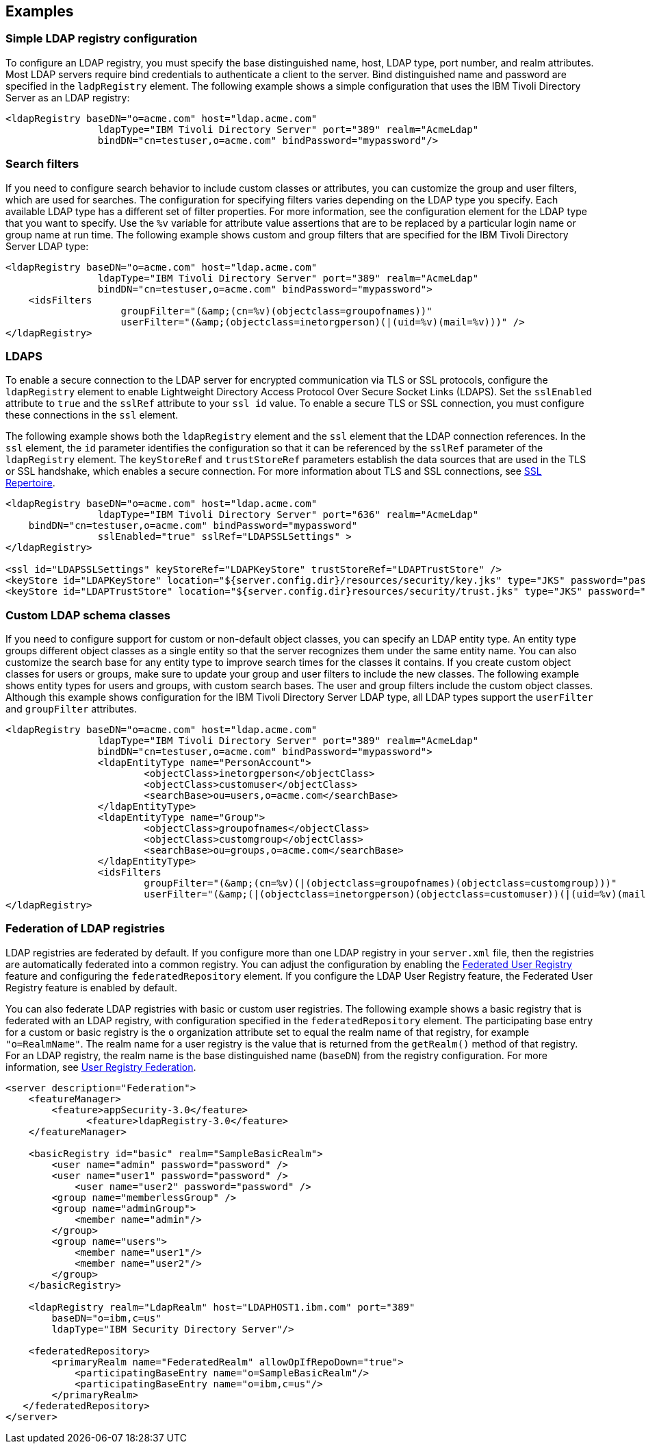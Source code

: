 
== Examples

=== Simple LDAP registry configuration

To configure an LDAP registry, you must specify the base distinguished name, host, LDAP type, port number, and realm attributes.
Most LDAP servers require bind credentials to authenticate a client to the server.
Bind distinguished name and password are specified in the `ladpRegistry` element.
The following example shows a simple configuration that uses the IBM Tivoli Directory Server as an LDAP registry:

[source,java]
----

<ldapRegistry baseDN="o=acme.com" host="ldap.acme.com"
		ldapType="IBM Tivoli Directory Server" port="389" realm="AcmeLdap"
		bindDN="cn=testuser,o=acme.com" bindPassword="mypassword"/>

----

=== Search filters

If you need to configure search behavior to include custom classes or attributes, you can customize the group and user filters, which are used for searches.
The configuration for specifying filters varies depending on the LDAP type you specify. Each available LDAP type has a different set of filter properties.
For more information, see the configuration element for the LDAP type that you want to specify.
Use the `%v` variable for attribute value assertions that are to be replaced by a particular login name or group name at run time.
The following example shows custom and group filters that are specified for the IBM Tivoli Directory Server LDAP type:

[source,java]
----
<ldapRegistry baseDN="o=acme.com" host="ldap.acme.com"
		ldapType="IBM Tivoli Directory Server" port="389" realm="AcmeLdap"
		bindDN="cn=testuser,o=acme.com" bindPassword="mypassword">
    <idsFilters
		    groupFilter="(&amp;(cn=%v)(objectclass=groupofnames))"
		    userFilter="(&amp;(objectclass=inetorgperson)(|(uid=%v)(mail=%v)))" />
</ldapRegistry>
----

=== LDAPS

To enable a secure connection to the LDAP server for encrypted communication via TLS or SSL protocols, configure the `ldapRegistry` element to enable Lightweight Directory Access Protocol Over Secure Socket Links (LDAPS).
Set the `sslEnabled` attribute to `true` and the `sslRef` attribute to your `ssl id` value. To enable a secure TLS or SSL connection, you must configure these connections in the `ssl` element.

The following example shows both the `ldapRegistry` element and the `ssl` element that the LDAP connection references.
In the `ssl` element, the `id` parameter identifies the configuration so that it can be referenced by the `sslRef` parameter of the `ldapRegistry` element.
The `keyStoreRef` and `trustStoreRef` parameters establish the data sources that are used in the TLS or SSL handshake, which enables a secure connection.
For more information about TLS and SSL connections, see link:/docs/ref/config/#ssl.html[SSL Repertoire].

[source,java]
----

<ldapRegistry baseDN="o=acme.com" host="ldap.acme.com"
		ldapType="IBM Tivoli Directory Server" port="636" realm="AcmeLdap"
    bindDN="cn=testuser,o=acme.com" bindPassword="mypassword"
		sslEnabled="true" sslRef="LDAPSSLSettings" >
</ldapRegistry>

<ssl id="LDAPSSLSettings" keyStoreRef="LDAPKeyStore" trustStoreRef="LDAPTrustStore" />
<keyStore id="LDAPKeyStore" location="${server.config.dir}/resources/security/key.jks" type="JKS" password="password" />
<keyStore id="LDAPTrustStore" location="${server.config.dir}resources/security/trust.jks" type="JKS" password="password" />
----

=== Custom LDAP schema classes

If you need to configure support for custom or non-default object classes, you can specify an LDAP entity type.
An entity type groups different object classes as a single entity so that the server recognizes them under the same entity name.
You can also customize the search base for any entity type to improve search times for the classes it contains.
If you create custom object classes for users or groups, make sure to update your group and user filters to include the new classes.
The following example shows entity types for users and groups, with custom search bases. The user and group filters include the custom object classes. Although this example shows configuration for the IBM Tivoli Directory Server LDAP type, all LDAP types support the `userFilter` and `groupFilter` attributes.

[source,java]
----

<ldapRegistry baseDN="o=acme.com" host="ldap.acme.com"
		ldapType="IBM Tivoli Directory Server" port="389" realm="AcmeLdap"
		bindDN="cn=testuser,o=acme.com" bindPassword="mypassword">
		<ldapEntityType name="PersonAccount">
			<objectClass>inetorgperson</objectClass>
			<objectClass>customuser</objectClass>
			<searchBase>ou=users,o=acme.com</searchBase>
		</ldapEntityType>
		<ldapEntityType name="Group">
			<objectClass>groupofnames</objectClass>
			<objectClass>customgroup</objectClass>
			<searchBase>ou=groups,o=acme.com</searchBase>
		</ldapEntityType>
		<idsFilters
			groupFilter="(&amp;(cn=%v)(|(objectclass=groupofnames)(objectclass=customgroup)))"
			userFilter="(&amp;(|(objectclass=inetorgperson)(objectclass=customuser))(|(uid=%v)(mail=%v)))" />
</ldapRegistry>

----

=== Federation of LDAP registries

LDAP registries are federated by default.
If you configure more than one LDAP registry in your `server.xml` file, then the registries are automatically federated into a common registry.
You can adjust the configuration by enabling the link:/docs/ref/feature/#federatedRegistry-1.0.html[Federated User Registry] feature and configuring the `federatedRepository` element. If you configure the LDAP User Registry feature, the Federated User Registry feature is enabled by default.

You can also federate LDAP registries with basic or custom user registries. The following example shows a basic registry that is federated with an LDAP registry, with configuration specified in the `federatedRepository` element. The participating base entry for a custom or basic registry is the `o` organization attribute set to equal the realm name of that registry, for example `"o=RealmName"`. The realm name for a user registry is the value that is returned from the `getRealm()` method of that registry. For an LDAP registry, the realm name is the base distinguished name (`baseDN`) from the registry configuration. For more information, see link:/docs/ref/config/#federatedRepository.html[User Registry Federation].

[source,java]
----
<server description="Federation">
    <featureManager>
        <feature>appSecurity-3.0</feature>
	      <feature>ldapRegistry-3.0</feature>
    </featureManager>

    <basicRegistry id="basic" realm="SampleBasicRealm">
        <user name="admin" password="password" />
        <user name="user1" password="password" />
            <user name="user2" password="password" />
        <group name="memberlessGroup" />
        <group name="adminGroup">
            <member name="admin"/>
        </group>
        <group name="users">
            <member name="user1"/>
            <member name="user2"/>
        </group>
    </basicRegistry>

    <ldapRegistry realm="LdapRealm" host="LDAPHOST1.ibm.com" port="389"
	baseDN="o=ibm,c=us"
	ldapType="IBM Security Directory Server"/>

    <federatedRepository>
        <primaryRealm name="FederatedRealm" allowOpIfRepoDown="true">
            <participatingBaseEntry name="o=SampleBasicRealm"/>
            <participatingBaseEntry name="o=ibm,c=us"/>
        </primaryRealm>
   </federatedRepository>
</server>
----
